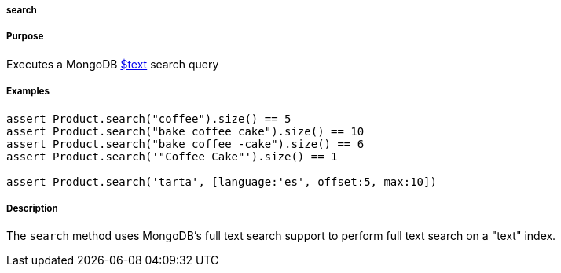
===== search



===== Purpose


Executes a MongoDB http://docs.mongodb.org/manual/reference/operator/query/text/#op._S_text[$text] search query


===== Examples


[source,groovy]
----
assert Product.search("coffee").size() == 5
assert Product.search("bake coffee cake").size() == 10
assert Product.search("bake coffee -cake").size() == 6
assert Product.search('"Coffee Cake"').size() == 1

assert Product.search('tarta', [language:'es', offset:5, max:10])
----


===== Description


The `search` method uses MongoDB's full text search support to perform full text search on a "text" index.